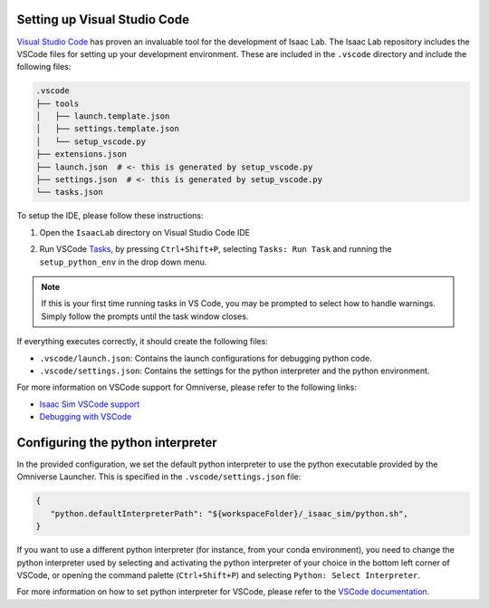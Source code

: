 Setting up Visual Studio Code
-----------------------------

`Visual Studio Code <https://code.visualstudio.com/>`_ has proven an invaluable tool for the development of Isaac Lab. The Isaac Lab repository includes the VSCode files for setting up your development environment. These are included in the ``.vscode`` directory and include the following files:

.. code-block:: bash

   .vscode
   ├── tools
   │   ├── launch.template.json
   │   ├── settings.template.json
   │   └── setup_vscode.py
   ├── extensions.json
   ├── launch.json  # <- this is generated by setup_vscode.py
   ├── settings.json  # <- this is generated by setup_vscode.py
   └── tasks.json


To setup the IDE, please follow these instructions:

1. Open the ``IsaacLab`` directory on Visual Studio Code IDE
2. Run VSCode `Tasks <https://code.visualstudio.com/docs/editor/tasks>`__, by
   pressing ``Ctrl+Shift+P``, selecting ``Tasks: Run Task`` and running the
   ``setup_python_env`` in the drop down menu.

   .. image:: ../../_static/vscode_tasks.png
      :width: 600px
      :align: center
      :alt: VSCode Tasks


.. note::
   If this is your first time running tasks in VS Code, you may be prompted to select how to handle warnings. Simply follow
   the prompts until the task window closes.

If everything executes correctly, it should create the following files:

* ``.vscode/launch.json``: Contains the launch configurations for debugging python code.
* ``.vscode/settings.json``: Contains the settings for the python interpreter and the python environment.

For more information on VSCode support for Omniverse, please refer to the
following links:

* `Isaac Sim VSCode support <https://docs.omniverse.nvidia.com/app_isaacsim/app_isaacsim/manual_standalone_python.html#isaac-sim-python-vscode>`__
* `Debugging with VSCode <https://docs.omniverse.nvidia.com/isaacsim/latest/advanced_tutorials/tutorial_advanced_python_debugging.html>`__


Configuring the python interpreter
----------------------------------

In the provided configuration, we set the default python interpreter to use the
python executable provided by the Omniverse Launcher. This is specified in the
``.vscode/settings.json`` file:

.. code-block:: json

   {
      "python.defaultInterpreterPath": "${workspaceFolder}/_isaac_sim/python.sh",
   }

If you want to use a different python interpreter (for instance, from your conda environment),
you need to change the python interpreter used by selecting and activating the python interpreter
of your choice in the bottom left corner of VSCode, or opening the command palette (``Ctrl+Shift+P``)
and selecting ``Python: Select Interpreter``.

For more information on how to set python interpreter for VSCode, please
refer to the `VSCode documentation <https://code.visualstudio.com/docs/python/environments#_working-with-python-interpreters>`_.
